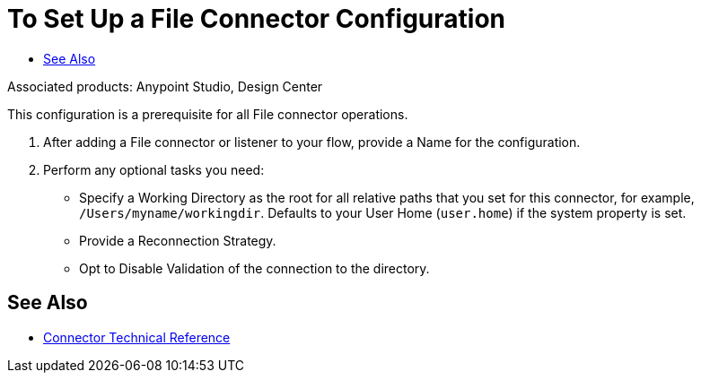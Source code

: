 = To Set Up a File Connector Configuration
:keywords: file, connector, configuration
:toc:
:toc-title:

toc::[]

Associated products: Anypoint Studio, Design Center

This configuration is a prerequisite for all File connector operations.

. After adding a File connector or listener to your flow, provide a Name for the configuration.
. Perform any optional tasks you need:
  ** Specify a Working Directory as the root for all relative paths that you set for this connector, for example, `/Users/myname/workingdir`. Defaults to your User Home (`user.home`) if the system property is set.
  ** Provide a Reconnection Strategy.
  ** Opt to Disable Validation of the connection to the directory.

// TODOS:
// Reconnection strategy Defaults to _TODO_.
// _TODO: SAY WHY YOU MIGHT DISABLE validation

////
== Troubleshooting on Mac?
Do you want the application “AnypointStudio.app” to accept incoming network connections?

Clicking Deny may limit the application’s behavior. This setting can be changed in the Firewall pane of Security & Privacy preferences.
////

// INCLUDED ANYMORE? ** Specify a *Default Write Encoding*. _TODO: SAY WHY YOU MIGHT WANT TO SPECIFY THIS._

////
===== test case =====
<file:config name="file">
    <file:connection workingDir="${workingDir}" />
</file:config>
=====
////


[[see_also]]
== See Also

* link:/connectors/file-documentation[Connector Technical Reference]
